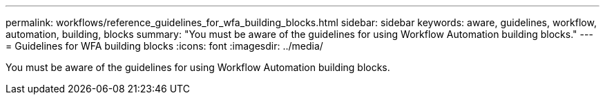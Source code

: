 ---
permalink: workflows/reference_guidelines_for_wfa_building_blocks.html
sidebar: sidebar
keywords: aware, guidelines, workflow, automation, building, blocks
summary: "You must be aware of the guidelines for using Workflow Automation building blocks."
---
= Guidelines for WFA building blocks
:icons: font
:imagesdir: ../media/

[.lead]
You must be aware of the guidelines for using Workflow Automation building blocks.
